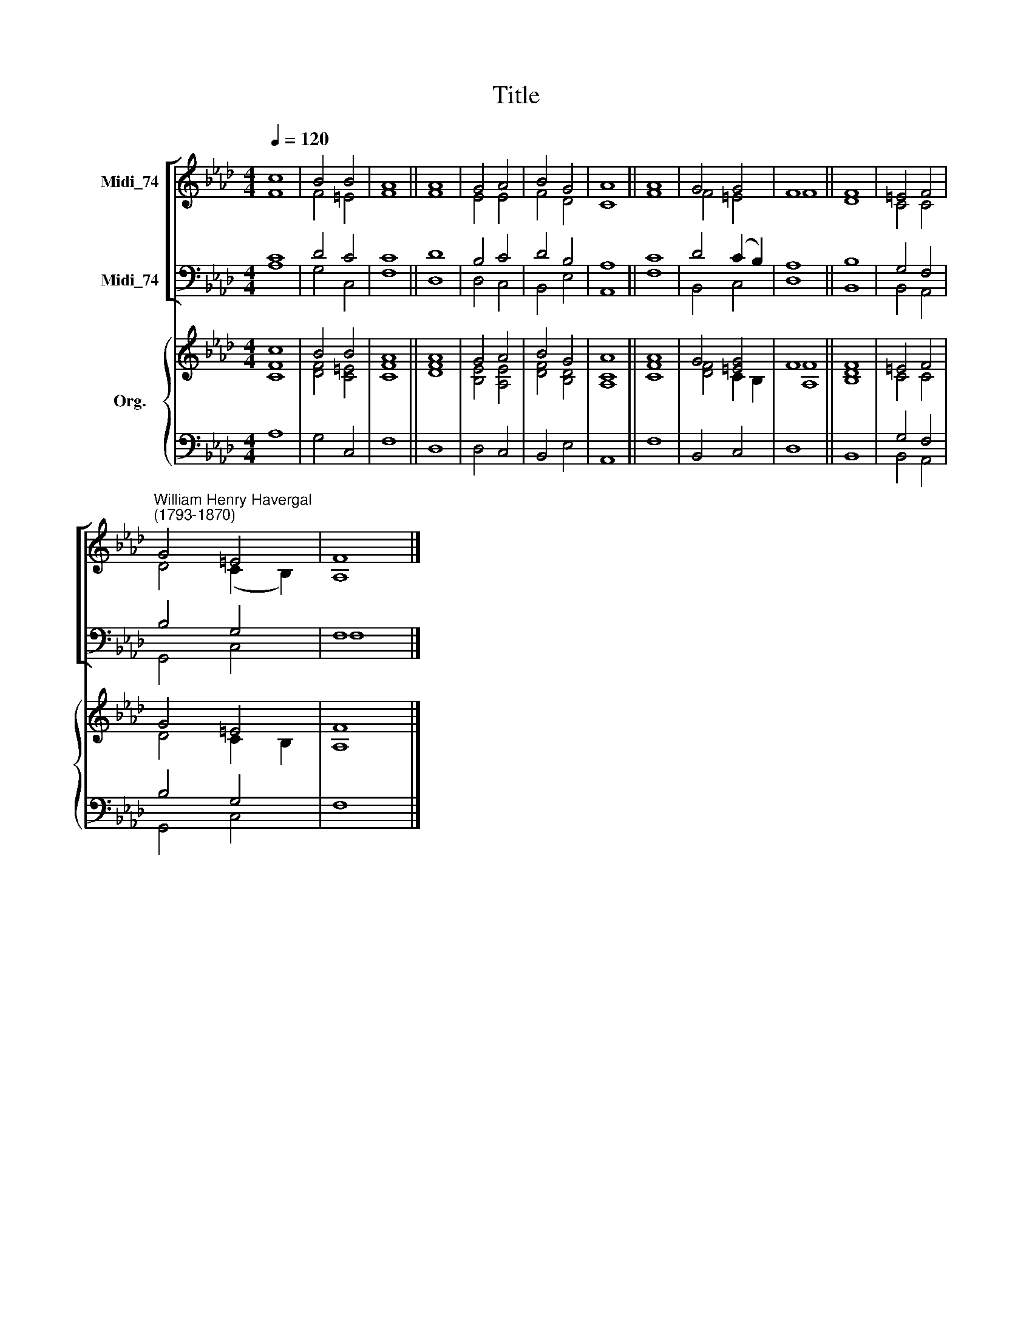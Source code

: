 X:1
T:Title
%%score [ ( 1 2 ) ( 3 4 ) ] { ( 5 6 ) | ( 7 8 ) }
L:1/8
Q:1/4=120
M:4/4
K:Ab
V:1 treble nm="Midi_74"
V:2 treble 
V:3 bass nm="Midi_74"
V:4 bass 
V:5 treble nm="Org."
V:6 treble 
V:7 bass 
V:8 bass 
V:1
 c8 | B4 B4 | A8 || A8 | G4 A4 | B4 G4 | A8 || A8 | G4 G4 | F8 || F8 | =E4 F4 | %12
"^William Henry Havergal\n(1793-1870)" G4 =E4 | F8 |] %14
V:2
 F8 | F4 =E4 | F8 || F8 | E4 E4 | F4 D4 | C8 || F8 | F4 =E4 | F8 || D8 | C4 C4 | D4 (C2 B,2) | %13
 A,8 |] %14
V:3
 C8 | D4 C4 | C8 || D8 | B,4 C4 | D4 B,4 | A,8 || C8 | D4 (C2 B,2) | A,8 || B,8 | G,4 F,4 | %12
 B,4 G,4 | F,8 |] %14
V:4
 A,8 | G,4 C,4 | F,8 || D,8 | D,4 C,4 | B,,4 E,4 | A,,8 || F,8 | B,,4 C,4 | D,8 || B,,8 | %11
 B,,4 A,,4 | G,,4 C,4 | F,8 |] %14
V:5
 c8 | B4 B4 | A8 || A8 | G4 A4 | B4 G4 | A8 || A8 | G4 [=EG]4 | F8 || F8 | =E4 F4 | G4 =E4 | F8 |] %14
V:6
 [CF]8 | [DF]4 [C=E]4 | [CF]8 || [DF]8 | [B,E]4 [A,E]4 | [DF]4 [B,D]4 | [A,C]8 || [CF]8 | %8
 [DF]4 C2 B,2 | [A,F]8 || [B,D]8 | C4 C4 | D4 C2 B,2 | A,8 |] %14
V:7
 x8 | x8 | x8 || x8 | x8 | x8 | x8 || x8 | x8 | x8 || x8 | G,4 F,4 | B,4 G,4 | x8 |] %14
V:8
 A,8 | G,4 C,4 | F,8 || D,8 | D,4 C,4 | B,,4 E,4 | A,,8 || F,8 | B,,4 C,4 | D,8 || B,,8 | %11
 B,,4 A,,4 | G,,4 C,4 | F,8 |] %14

